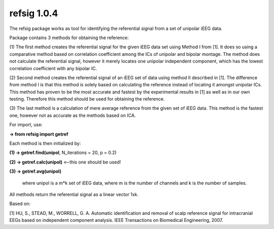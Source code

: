 refsig 1.0.4
---------------------

The refsig package works as tool for identifying the referential signal from a set of unipolar iEEG data.

Package contains 3 methods for obtaining the reference:

(1) The first method creates the referential signal for the given iEEG data set using Method I from [1].
It does so using a comparative method based on correlation coefficient among the ICs of unipolar and bipolar montage.
The method does not calculate the referential signal, however it merely locates one unipolar independent component,
which has the lowest correlation coefficient with any bipolar IC.

(2) Second method creates the referential signal of an iEEG set of data
using method II described in [1].
The difference from method I is that this method is solely based on
calculating the reference instead of locating it amongst unipolar ICs.
This method has proven to be the most accurate and fastest by the experimental results in [1]
as well as in our own testing. Therefore this method should be used for obtaining the reference.
    
(3) The last method is a calculation of mere average reference from the given set of iEEG data. 
This method is the fastest one, however not as accurate as the methods based on ICA. 

For import, use:     

**-> from refsig import getref**

Each method is then initialized by:  

**(1) -> getref.find(unipol**, N_iterations = 20, p = 0.2)    

**(2) -> getref.calc(unipol)** <--this one should be used!   

**(3) -> getref.avg(unipol)**  

	where unipol is a m*k set of iEEG data, where m is the number of channels
	and k is the number of samples. 

All methods return the referential signal as a linear vector 1xk.

Based on:  

[1] HU, S., STEAD, M., WORRELL, G. A. Automatic identification and removal of scalp reference signal for intracranial EEGs based on independent component analysis. IEEE Transactions on Biomedical Engineering, 2007.
